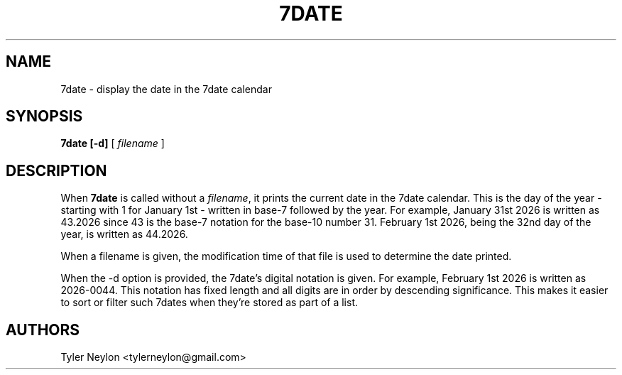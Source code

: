 .TH 7DATE 1 "661.2015"
.SH NAME
7date \- display the date in the 7date calendar
.SH SYNOPSIS
.B 7date [\-d]
[
.I filename
]
.SH DESCRIPTION
When
.B 7date
is called without a \fIfilename\fR,
it prints the current date in the 7date calendar.
This is the day of the year - starting with 1 for January 1st - written in
base-7 followed by the year. For example, January 31st 2026 is written as
43.2026 since 43 is the base-7 notation for the base-10 number 31.
February 1st 2026, being the 32nd day of the year, is written as 44.2026.
.PP
When a filename is given, the modification time of that file is used to
determine the date printed.
.PP
When the \-d option is provided, the 7date's digital notation is given. For
example, February 1st 2026 is written as 2026-0044. This notation has fixed
length and all digits are in order by descending significance. This makes it
easier to sort or filter such 7dates when they're stored as part of a list.
.SH AUTHORS
Tyler Neylon <tylerneylon@gmail.com>
